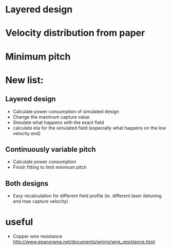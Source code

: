 * Layered design
* Velocity distribution from paper
* Minimum pitch


* New list:
** Layered design
   + Calculate power consumption of simulated design
   + Change the maximum capture value
   + Simulate what happens with the exact field
   + calculate eta for the simulated field (especially what happens on the low velocity end)
** Continuously variable pitch
   + Calculate power consumption
   + Finish fitting to limit minimum pitch
** Both designs
   + Easy recalculation for different field profile (ie. different laser detuning and max capture velocity)


* useful
  + Copper wire resistance
    http://www.epanorama.net/documents/wiring/wire_resistance.html
